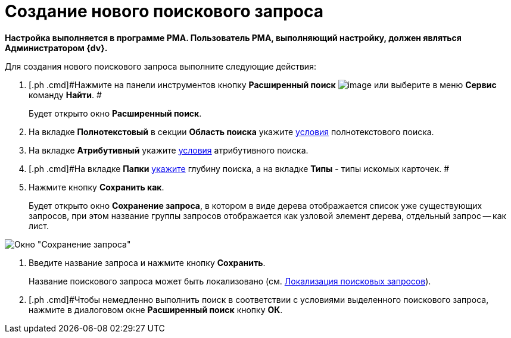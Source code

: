 = Создание нового поискового запроса

*Настройка выполняется в программе РМА. Пользователь РМА, выполняющий настройку, должен являться Администратором {dv}.*

Для создания нового поискового запроса выполните следующие действия:

. [.ph .cmd]#Нажмите на панели инструментов кнопку *Расширенный поиск* image:Buttons/Search_Advanced.png[image] или выберите в меню *Сервис* команду *Найти*. #
+
Будет открыто окно [.keyword .wintitle]*Расширенный поиск*.
. [.ph .cmd]#На вкладке *Полнотекстовый* в секции *Область поиска* укажите xref:Search_Setting_FullText_Search.adoc[условия] полнотекстового поиска.#
. [.ph .cmd]#На вкладке *Атрибутивный* укажите xref:Search_Setting_Attributive_Search.adoc[условия] атрибутивного поиска.#
. [.ph .cmd]#На вкладке *Папки* xref:Search_Setting_Search_Area.adoc[укажите] глубину поиска, а на вкладке *Типы* - типы искомых карточек. #
. [.ph .cmd]#Нажмите кнопку *Сохранить как*.#
+
Будет открыто окно [.keyword .wintitle]*Сохранение запроса*, в котором в виде дерева отображается список уже существующих запросов, при этом название группы запросов отображается как узловой элемент дерева, отдельный запрос -- как лист.

image::Saving_Request.png[Окно "Сохранение запроса"]
. [.ph .cmd]#Введите название запроса и нажмите кнопку *Сохранить*.#
+
Название поискового запроса может быть локализовано (см. xref:SearchLocalization.adoc[Локализация поисковых запросов]).
. [.ph .cmd]#Чтобы немедленно выполнить поиск в соответствии с условиями выделенного поискового запроса, нажмите в диалоговом окне [.keyword .wintitle]*Расширенный поиск* кнопку *ОК*.
